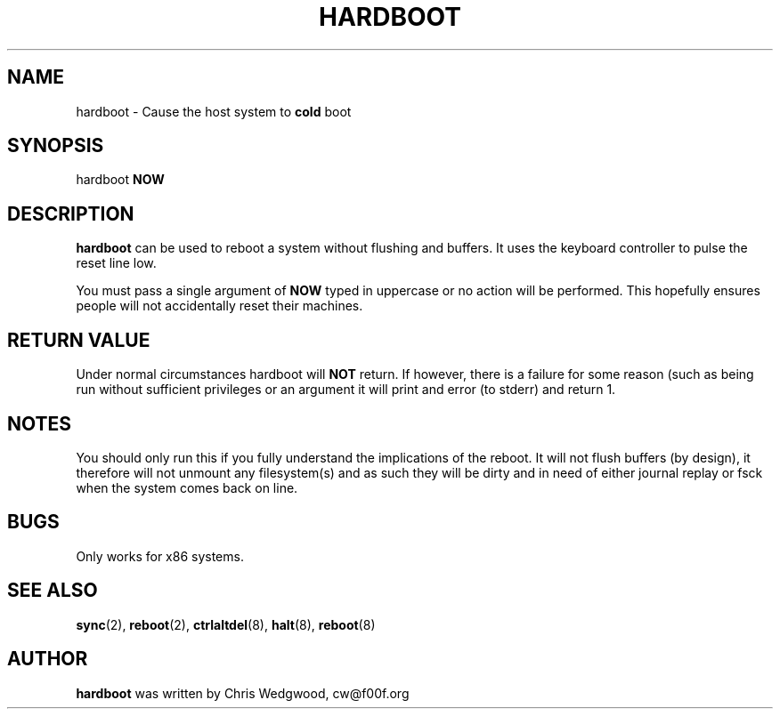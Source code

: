 .TH HARDBOOT 8 "March 2018" "Chris Wedgwood" "Silly Hacks: Hardboot"
.SH NAME
hardboot \- Cause the host system to
.B cold
boot
.SH SYNOPSIS
hardboot
.B NOW
.SH DESCRIPTION
.B hardboot
can be used to reboot a system without flushing and buffers.  It uses
the keyboard controller to pulse the reset line low.

You must pass a single argument of
.B NOW
typed in uppercase or no action will be performed.  This hopefully
ensures people will not accidentally reset their machines.
.SH RETURN VALUE
Under normal circumstances hardboot will
.B NOT
return.  If however, there is a failure for some reason (such as being
run without sufficient privileges or an argument it will print and
error (to stderr) and return 1.
.SH NOTES
You should only run this if you fully understand the implications of
the reboot.  It will not flush buffers (by design), it therefore will
not unmount any filesystem(s) and as such they will be dirty and in
need of either journal replay or fsck when the system comes back on
line.
.SH BUGS
Only works for x86 systems.
.SH SEE ALSO
.BR sync (2),
.BR reboot (2),
.BR ctrlaltdel (8),
.BR halt (8),
.BR reboot (8)
.SH AUTHOR
.B hardboot
was written by Chris Wedgwood, cw@f00f.org
